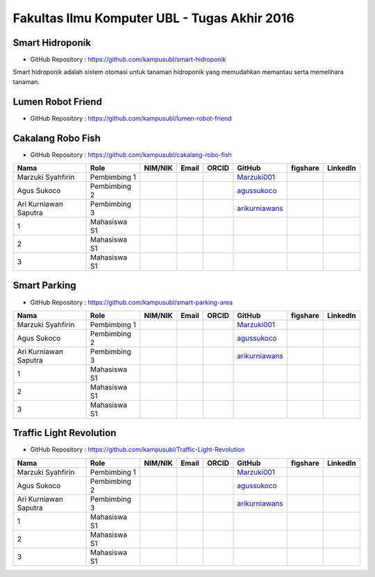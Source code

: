 Fakultas Ilmu Komputer UBL - Tugas Akhir 2016
==================================================================


Smart Hidroponik
------------------

* GitHub Repository : https://github.com/kampusubl/smart-hidroponik

Smart hidroponik adalah sistem otomasi untuk tanaman hidroponik yang memudahkan memantau serta memelihara tanaman.

============================================  =============  ===================  ======================================  ==================================================  ===================================================  ==============================================================  =========================================
Nama                                          Role           NIM/NIK              Email                                   ORCID                                               GitHub                                               figshare                                                        LinkedIn                                
============================================  =============  ===================  ======================================  ==================================================  ===================================================  ==============================================================  =========================================
Marzuki Syahfirin                             Pembimbing 1                                                                                                                    `Marzuki001 <https://github.com/Marzuki001>`_            
Agus Sukoco                                   Pembimbing 2                                                                                                                    `agussukoco <https://github.com/agussukoco>`_          
Ari Kurniawan Saputra                         Pembimbing 3                                                                                                                    `arikurniawans <https://github.com/arikurniawans>`_    
1                                            Mahasiswa S1                                                                                                                                                                                                                      
2                                             Mahasiswa S1                                                                                                                                                                                                                      
3                                             Mahasiswa S1                                                                                                                                                                                                                      
============================================  =============  ===================  ======================================  ==================================================  ===================================================  ==============================================================  =========================================


Lumen Robot Friend
------------------

* GitHub Repository : https://github.com/kampusubl/lumen-robot-friend

============================================  =============  ===================  ======================================  ==================================================  ===================================================  ==============================================================  =========================================
Nama                                          Role           NIM/NIK              Email                                   ORCID                                               GitHub                                               figshare                                                        LinkedIn                                
============================================  =============  ===================  ======================================  ==================================================  ===================================================  ==============================================================  =========================================
Marzuki Syahfirin                             Pembimbing 1                                                                                                                    `Marzuki001 <https://github.com/Marzuki001>`_            
Agus Sukoco                                   Pembimbing 2                                                                                                                    `agussukoco <https://github.com/agussukoco>`_          
Ari Kurniawan Saputra                         Pembimbing 3                                                                                                                    `arikurniawans <https://github.com/arikurniawans>`_    
Ade Kurniawan                                 Mahasiswa S1     13421026              ade.curniawan@gmail.com                                                                  `adekurniawan44 <https://github.com/adekurniawan44>`_                                                                                                                                                                                                                
Agus Yuliyanto                                Mahasiswa S1    `agusyuliyanto12 <https://github.com/agusyuliyanto12>`_                                                                                                                                                                                                                  
3                                             Mahasiswa S1                                                                                                                                                                                                                       
============================================  =============  ===================  ======================================  ==================================================  ===================================================  ==============================================================  =========================================

Cakalang Robo Fish
------------------

* GitHub Repository : https://github.com/kampusubl/cakalang-robo-fish

============================================  =============  ===================  ======================================  ==================================================  ===================================================  ==============================================================  =========================================
Nama                                          Role           NIM/NIK              Email                                   ORCID                                               GitHub                                               figshare                                                        LinkedIn                                
============================================  =============  ===================  ======================================  ==================================================  ===================================================  ==============================================================  =========================================
Marzuki Syahfirin                             Pembimbing 1                                                                                                                    `Marzuki001 <https://github.com/Marzuki001>`_            
Agus Sukoco                                   Pembimbing 2                                                                                                                    `agussukoco <https://github.com/agussukoco>`_          
Ari Kurniawan Saputra                         Pembimbing 3                                                                                                                    `arikurniawans <https://github.com/arikurniawans>`_    
1                                             Mahasiswa S1                                                                                                                                                                                                                      
2                                             Mahasiswa S1                                                                                                                                                                                                                      
3                                             Mahasiswa S1                                                                                                                                                                                                                      
============================================  =============  ===================  ======================================  ==================================================  ===================================================  ==============================================================  =========================================

Smart Parking
------------------

* GitHub Repository : https://github.com/kampusubl/smart-parking-area

============================================  =============  ===================  ======================================  ==================================================  ===================================================  ==============================================================  =========================================
Nama                                          Role           NIM/NIK              Email                                   ORCID                                               GitHub                                               figshare                                                        LinkedIn                                
============================================  =============  ===================  ======================================  ==================================================  ===================================================  ==============================================================  =========================================
Marzuki Syahfirin                             Pembimbing 1                                                                                                                    `Marzuki001 <https://github.com/Marzuki001>`_            
Agus Sukoco                                   Pembimbing 2                                                                                                                    `agussukoco <https://github.com/agussukoco>`_          
Ari Kurniawan Saputra                         Pembimbing 3                                                                                                                    `arikurniawans <https://github.com/arikurniawans>`_    
1                                             Mahasiswa S1                                                                                                                                                                                                                      
2                                             Mahasiswa S1                                                                                                                                                                                                                      
3                                             Mahasiswa S1                                                                                                                                                                                                                      
============================================  =============  ===================  ======================================  ==================================================  ===================================================  ==============================================================  =========================================

Traffic Light Revolution
------------------

* GitHub Repository : https://github.com/kampusubl/Traffic-Light-Revolution

============================================  =============  ===================  ======================================  ==================================================  ===================================================  ==============================================================  =========================================
Nama                                          Role           NIM/NIK              Email                                   ORCID                                               GitHub                                               figshare                                                        LinkedIn                                
============================================  =============  ===================  ======================================  ==================================================  ===================================================  ==============================================================  =========================================
Marzuki Syahfirin                             Pembimbing 1                                                                                                                    `Marzuki001 <https://github.com/Marzuki001>`_            
Agus Sukoco                                   Pembimbing 2                                                                                                                    `agussukoco <https://github.com/agussukoco>`_          
Ari Kurniawan Saputra                         Pembimbing 3                                                                                                                    `arikurniawans <https://github.com/arikurniawans>`_    
1                                             Mahasiswa S1                                                                                                                                                                                                                      
2                                             Mahasiswa S1                                                                                                                                                                                                                      
3                                             Mahasiswa S1                                                                                                                                                                                                                      
============================================  =============  ===================  ======================================  ==================================================  ===================================================  ==============================================================  =========================================
